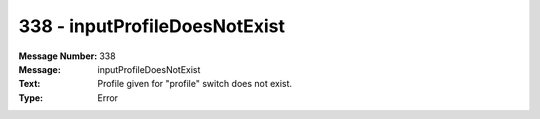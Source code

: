 .. _build/messages/338:

========================================================================================
338 - inputProfileDoesNotExist
========================================================================================

:Message Number: 338
:Message: inputProfileDoesNotExist
:Text: Profile given for "profile" switch does not exist.
:Type: Error

